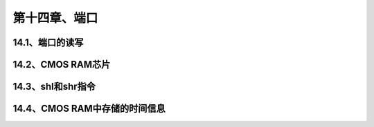 第十四章、端口
====================================================================


14.1、端口的读写
------------------------------------------------------------------

14.2、CMOS RAM芯片
------------------------------------------------------------------

14.3、shl和shr指令
------------------------------------------------------------------

14.4、CMOS RAM中存储的时间信息
------------------------------------------------------------------




